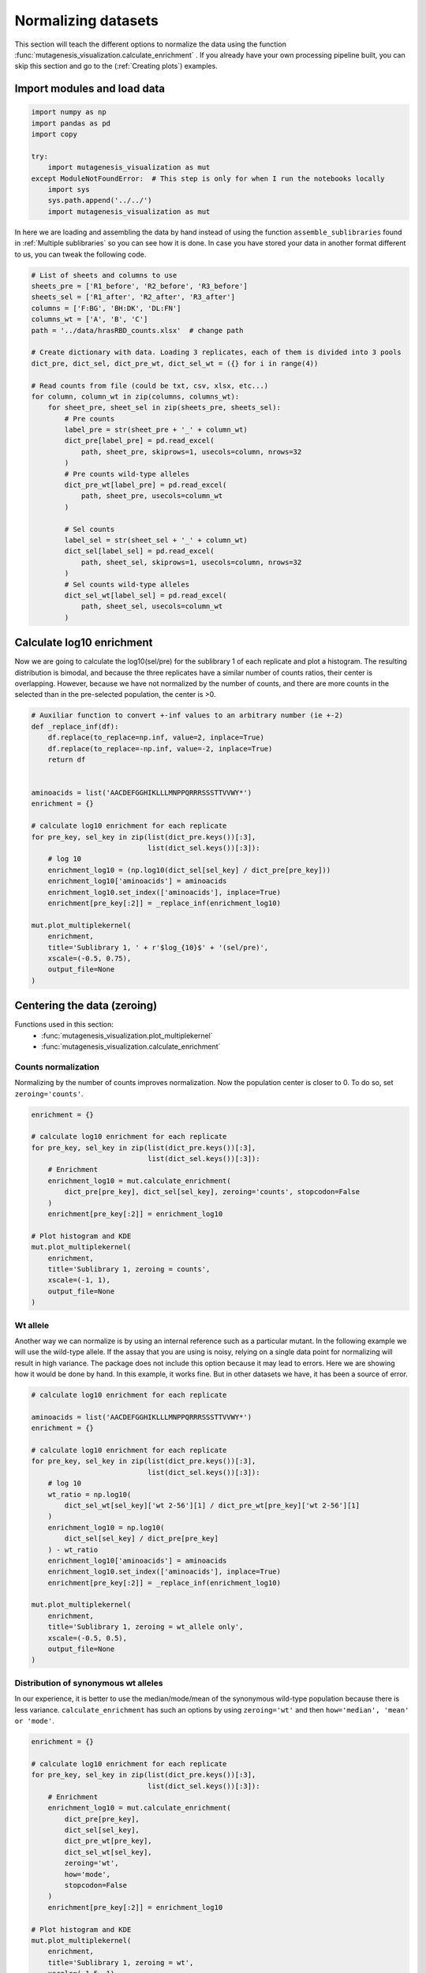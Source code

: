 Normalizing datasets
====================

This section will teach the different options to normalize the data using the function :func:`mutagenesis_visualization.calculate_enrichment` . 
If you already have your own processing pipeline built, you can skip this section and go to the (:ref:`Creating plots`) examples.

Import modules and load data
----------------------------

.. code:: ipython3

    import numpy as np
    import pandas as pd
    import copy
    
    try:
        import mutagenesis_visualization as mut
    except ModuleNotFoundError:  # This step is only for when I run the notebooks locally
        import sys
        sys.path.append('../../')
        import mutagenesis_visualization as mut

In here we are loading and assembling the data by hand instead of using the function ``assemble_sublibraries`` found in :ref:`Multiple sublibraries` so you can see how it is done. In case you have stored your data in another format different to us, you can tweak the following code. 

.. code:: ipython3

    # List of sheets and columns to use
    sheets_pre = ['R1_before', 'R2_before', 'R3_before']
    sheets_sel = ['R1_after', 'R2_after', 'R3_after']
    columns = ['F:BG', 'BH:DK', 'DL:FN']
    columns_wt = ['A', 'B', 'C']
    path = '../data/hrasRBD_counts.xlsx'  # change path
    
    # Create dictionary with data. Loading 3 replicates, each of them is divided into 3 pools
    dict_pre, dict_sel, dict_pre_wt, dict_sel_wt = ({} for i in range(4))
    
    # Read counts from file (could be txt, csv, xlsx, etc...)
    for column, column_wt in zip(columns, columns_wt):
        for sheet_pre, sheet_sel in zip(sheets_pre, sheets_sel):
            # Pre counts
            label_pre = str(sheet_pre + '_' + column_wt)
            dict_pre[label_pre] = pd.read_excel(
                path, sheet_pre, skiprows=1, usecols=column, nrows=32
            )
            # Pre counts wild-type alleles
            dict_pre_wt[label_pre] = pd.read_excel(
                path, sheet_pre, usecols=column_wt
            )
    
            # Sel counts
            label_sel = str(sheet_sel + '_' + column_wt)
            dict_sel[label_sel] = pd.read_excel(
                path, sheet_sel, skiprows=1, usecols=column, nrows=32
            )
            # Sel counts wild-type alleles
            dict_sel_wt[label_sel] = pd.read_excel(
                path, sheet_sel, usecols=column_wt
            )

Calculate log10 enrichment
--------------------------

Now we are going to calculate the log10(sel/pre) for the sublibrary 1 of
each replicate and plot a histogram. The resulting distribution is
bimodal, and because the three replicates have a similar number of
counts ratios, their center is overlapping. However, because we have not
normalized by the number of counts, and there are more counts in the
selected than in the pre-selected population, the center is >0.

.. code:: ipython3

    # Auxiliar function to convert +-inf values to an arbitrary number (ie +-2)
    def _replace_inf(df):
        df.replace(to_replace=np.inf, value=2, inplace=True)
        df.replace(to_replace=-np.inf, value=-2, inplace=True)
        return df
    
    
    aminoacids = list('AACDEFGGHIKLLLMNPPQRRRSSSTTVVWY*')
    enrichment = {}
    
    # calculate log10 enrichment for each replicate
    for pre_key, sel_key in zip(list(dict_pre.keys())[:3],
                                list(dict_sel.keys())[:3]):
        # log 10
        enrichment_log10 = (np.log10(dict_sel[sel_key] / dict_pre[pre_key]))
        enrichment_log10['aminoacids'] = aminoacids
        enrichment_log10.set_index(['aminoacids'], inplace=True)
        enrichment[pre_key[:2]] = _replace_inf(enrichment_log10)
    
    mut.plot_multiplekernel(
        enrichment,
        title='Sublibrary 1, ' + r'$log_{10}$' + '(sel/pre)',
        xscale=(-0.5, 0.75),
        output_file=None
    )

.. image:: images/exported_images/hras_kdesub1.png
   :width: 350px
   :align: center

Centering the data (zeroing)
----------------------------

Functions used in this section:
    - :func:`mutagenesis_visualization.plot_multiplekernel`
    - :func:`mutagenesis_visualization.calculate_enrichment`


Counts normalization
~~~~~~~~~~~~~~~~~~~~

Normalizing by the number of counts improves normalization. Now the
population center is closer to 0. To do so, set ``zeroing='counts'``.

.. code:: ipython3

    enrichment = {}
    
    # calculate log10 enrichment for each replicate
    for pre_key, sel_key in zip(list(dict_pre.keys())[:3],
                                list(dict_sel.keys())[:3]):
        # Enrichment
        enrichment_log10 = mut.calculate_enrichment(
            dict_pre[pre_key], dict_sel[sel_key], zeroing='counts', stopcodon=False
        )
        enrichment[pre_key[:2]] = enrichment_log10
    
    # Plot histogram and KDE
    mut.plot_multiplekernel(
        enrichment,
        title='Sublibrary 1, zeroing = counts',
        xscale=(-1, 1),
        output_file=None
    )

.. image:: images/exported_images/hras_zeroingcounts.png
   :width: 350px
   :align: center

Wt allele
~~~~~~~~~

Another way we can normalize is by using an internal reference such as a
particular mutant. In the following example we will use the wild-type
allele. If the assay that you are using is noisy, relying on a single
data point for normalizing will result in high variance. The package
does not include this option because it may lead to errors. Here we are
showing how it would be done by hand. In this example, it works fine.
But in other datasets we have, it has been a source of error.

.. code:: ipython3

    # calculate log10 enrichment for each replicate
    
    aminoacids = list('AACDEFGGHIKLLLMNPPQRRRSSSTTVVWY*')
    enrichment = {}
    
    # calculate log10 enrichment for each replicate
    for pre_key, sel_key in zip(list(dict_pre.keys())[:3],
                                list(dict_sel.keys())[:3]):
        # log 10
        wt_ratio = np.log10(
            dict_sel_wt[sel_key]['wt 2-56'][1] / dict_pre_wt[pre_key]['wt 2-56'][1]
        )
        enrichment_log10 = np.log10(
            dict_sel[sel_key] / dict_pre[pre_key]
        ) - wt_ratio
        enrichment_log10['aminoacids'] = aminoacids
        enrichment_log10.set_index(['aminoacids'], inplace=True)
        enrichment[pre_key[:2]] = _replace_inf(enrichment_log10)
    
    mut.plot_multiplekernel(
        enrichment,
        title='Sublibrary 1, zeroing = wt_allele only',
        xscale=(-0.5, 0.5),
        output_file=None
    )

.. image:: images/exported_images/hras_zeroingwtallele.png
   :width: 350px
   :align: center

Distribution of synonymous wt alleles
~~~~~~~~~~~~~~~~~~~~~~~~~~~~~~~~~~~~~

In our experience, it is better to use the median/mode/mean of the
synonymous wild-type population because there is less variance.
``calculate_enrichment`` has such an options by using ``zeroing='wt'``
and then ``how='median', 'mean' or 'mode'``.

.. code:: ipython3

    enrichment = {}
    
    # calculate log10 enrichment for each replicate
    for pre_key, sel_key in zip(list(dict_pre.keys())[:3],
                                list(dict_sel.keys())[:3]):
        # Enrichment
        enrichment_log10 = mut.calculate_enrichment(
            dict_pre[pre_key],
            dict_sel[sel_key],
            dict_pre_wt[pre_key],
            dict_sel_wt[sel_key],
            zeroing='wt',
            how='mode',
            stopcodon=False
        )
        enrichment[pre_key[:2]] = enrichment_log10
    
    # Plot histogram and KDE
    mut.plot_multiplekernel(
        enrichment,
        title='Sublibrary 1, zeroing = wt',
        xscale=(-1.5, 1),
        output_file=None
    )

.. image:: images/exported_images/hras_zeroingwtpop.png
   :width: 350px
   :align: center

Distribution of mutants
~~~~~~~~~~~~~~~~~~~~~~~

An alternative option to normalize the data is to use the
mean/median/mode of the population to some specific number such as zero.
To do so, use ``zeroing='population'``. The parameters of the
distribution will be calculated assuming a gaussian distribution. Not
only the three replicates are centered, but also they have the same
spread.

.. code:: ipython3

    enrichment = {}
    
    # calculate log10 enrichment for each replicate
    for pre_key, sel_key in zip(list(dict_pre.keys())[:3],
                                list(dict_sel.keys())[:3]):
        # Enrichment
        enrichment_log10 = mut.calculate_enrichment(
            dict_pre[pre_key],
            dict_sel[sel_key],
            zeroing='population',
            how='mode',
            stopcodon=False
        )
        enrichment[pre_key[:2]] = enrichment_log10
    
    # Plot histogram and KDE
    mut.plot_multiplekernel(
        enrichment,
        title='Sublibrary 1, zeroing = population',
        xscale=(-1, 1),
        output_file=None
    )

.. image:: images/exported_images/hras_zeroingpopulation.png
   :width: 350px
   :align: center

A variant of the previous method is to calculate the kernel density
estimate using ``zeroing='kernel'``. This option centers the population
using the mode of the KDE. If the data is bimodal, it will select the
main peak. Furthermore, it will use the standard deviation of the main
peak to scale the data. This method is useful when you have split your
library into multiple pools because it will not only center the data
properly but also do scale the data so each pool main peak has the same
standard deviation. Results are quite similar to setting
``zeroing='population'`` and ``how='mode'``.

.. code:: ipython3

    enrichment = {}
    
    # calculate log10 enrichment for each replicate
    for pre_key, sel_key in zip(list(dict_pre.keys())[:3],
                                list(dict_sel.keys())[:3]):
        # Enrichment
        enrichment_log10 = mut.calculate_enrichment(
            dict_pre[pre_key], dict_sel[sel_key], zeroing='kernel', stopcodon=False
        )
        enrichment[pre_key[:2]] = enrichment_log10
    
    # Plot histogram and KDE
    mut.plot_multiplekernel(
        enrichment,
        title='Sublibrary 1, zeroing = kernel',
        xscale=(-1.5, 1),
        output_file=None
    )

.. image:: images/exported_images/hras_zeroingkernel.png
   :width: 350px
   :align: center

Baseline subtraction
--------------------

Including stop codons in the library can be of great use because it
gives a control for basal signal in your assay. The algorithm has the
option to apply a baseline subtraction. The way it works is it sets the
stop codons counts of the selected population to 0 (baseline) and
subtracts the the baseline signal to every other mutant. To use this
option, set ``stopcodon=True``. You will notice that it get rids of the
shoulder peak, and now the distribution looks unimodal with a big left
shoulder.

.. code:: ipython3

    enrichment = {}
    
    # calculate log10 enrichment for each replicate
    for pre_key, sel_key in zip(list(dict_pre.keys())[:3],
                                list(dict_sel.keys())[:3]):
        # Enrichment
        enrichment_log10 = mut.calculate_enrichment(
            dict_pre[pre_key], dict_sel[sel_key], zeroing='kernel', stopcodon=True
        )
        enrichment[pre_key[:2]] = enrichment_log10
    
    # Plot histogram and KDE
    mut.plot_multiplekernel(
        enrichment,
        title='Sublibrary 1, baseline subtraction',
        xscale=(-5, 1.5),
        output_file=None
    )

.. image:: images/exported_images/hras_baselinesubtr.png
   :width: 350px
   :align: center

Scaling
-------

By now you probably have realized that different options of
normalization affect to the spread of the data. The rank between each
mutant is unchanged between the different methods, so it is a matter of
multiplying/dividing by a scalar to adjust the data spread. Changing the
value of the parameter ``std_scale`` will do the job. You will probably
do some trial an error until you find the right value. In the following
example we are changing the ``std_scale`` parameter for each of the
three replicates shown. Note that the higher the scalar, the higher the
spread.

.. code:: ipython3

    enrichment_scalar = {}
    scalars = [0.1, 0.2, 0.3]
    
    # calculate log10 enrichment for each replicate
    for pre_key, sel_key, scalar in zip(list(dict_pre.keys())[:3],
                                        list(dict_sel.keys())[:3], scalars):
        # Enrichment
        enrichment_log10 = mut.calculate_enrichment(
            dict_pre[pre_key],
            dict_sel[sel_key],
            zeroing='kernel',
            stopcodon=True,
            std_scale=scalar
        )
        enrichment_scalar[pre_key[:2]] = enrichment_log10
    
    # Plot histogram and KDE
    mut.plot_multiplekernel(
        enrichment_scalar,
        title='Sublibrary 1, scaling',
        xscale=(-5, 1.5),
        output_file=None
    )

.. image:: images/exported_images/hras_scaling.png
   :width: 350px
   :align: center

Multiple sublibraries
---------------------

In our own research projects, where we have multiple DNA pools, we have
determined that the combination of parameters that best suit us it to
the wild-type synonymous sequences to do a first data normalization
step. Then use ``zeroing = 'kernel'`` to zero the data and use
``stopcodon=True`` in order to determine the baseline level of signal.
You may need to use different parameters for your purposes. Feel free to
get in touch if you have questions regarding data normalization.

.. code:: ipython3

    # Labels
    labels = ['Sublibrary 1', 'Sublibrary 2', 'Sublibrary 3']
    zeroing_options = ['population', 'counts', 'wt', 'kernel']
    title = 'Rep-A sublibraries, zeroing = '
    
    # xscale
    xscales = [(-2, 1), (-2.5, 0.5), (-3.5, 1.5), (-3.5, 1.5)]
    # declare dictionary
    enrichment_lib = {}
    df_lib = {}
    
    for option, xscale in zip(zeroing_options, xscales):
        for pre_key, sel_key, label in zip(list(dict_pre.keys())[::3],
                                           list(dict_sel.keys())[::3], labels):
            # log 10
            enrichment_log10 = mut.calculate_enrichment(
                dict_pre[pre_key],
                dict_sel[sel_key],
                dict_pre_wt[pre_key],
                dict_sel_wt[sel_key],
                zeroing=option,
                how='mode',
                stopcodon=True,
                infinite=2
            )
            # Store in dictionary
            enrichment_lib[label] = enrichment_log10
    
        # Concatenate sublibraries and store in dict
        df = pd.concat([
            enrichment_lib['Sublibrary 1'], enrichment_lib['Sublibrary 2'],
            enrichment_lib['Sublibrary 3']
        ],
                       ignore_index=True,
                       axis=1)
    
        df_lib[option] = df
    
        # Plot
        mut.plot_multiplekernel(
            enrichment_lib, title=title + option, xscale=xscale, output_file=None
        )

.. image:: images/exported_images/hras_repA_zeroingpopulation.png
   :width: 350px

.. image:: images/exported_images/hras_repA_zeroingcounts.png
   :width: 350px
   
.. image:: images/exported_images/hras_repA_zeroingwt.png
   :width: 350px
   
.. image:: images/exported_images/hras_repA_zeroingkernel.png
   :width: 350px

Heatmaps
--------

Function and class used in this section:
    - :class:`mutagenesis_visualization.Screen`
    - :meth:`mutagenesis_visualization.heatmap`

We are going to evaluate how does the heatmap of produced by each of the
normalization methods. We are not going to scale the data, so some
heatmaps may look more washed out than others. That is not an issue
since can easily be changed by using ``std_scale``.

.. code:: ipython3

    # First we need to create the objects
    
    # Define protein sequence
    hras_sequence = 'MTEYKLVVVGAGGVGKSALTIQLIQNHFVDEYDPTIEDSYRKQVVIDGETCLLDILDTAGQEEY'\
                    + 'SAMRDQYMRTGEGFLCVFAINNTKSFEDIHQYREQIKRVKDSDDVPMVLVGNKCDLAARTVES'\
                    + 'RQAQDLARSYGIPYIETSAKTRQGVEDAFYTLVREIRQHKLRKLNPPDESGPG'
    
    # Order of amino acid substitutions in the hras_enrichment dataset
    aminoacids = list('ACDEFGHIKLMNPQRSTVWY*')
    
    # First residue of the hras_enrichment dataset. Because 1-Met was not mutated, the dataset starts at residue 2
    start_position = 2
    
    # Create objects
    objects = {}
    for key, value in df_lib.items():
        temp = mut.Screen(value, hras_sequence, aminoacids, start_position)
        objects[key] = temp

Now that the objects are created and stored in a dictionary, we will use
the method ``object.heatmap``. You will note that the first heatmap
(“population”) looks a bit washed out. If you look at the kernel
distribution, the spread is smaller. The “kernel” and “wt” heatmaps look
almost identical, while the “counts” heatmap looks all blue. This is
caused by the algorithm not being able to center the data properly, and
everything seems to be loss of function. That is why it is important to
select the method of normalization that works with your data.

.. code:: ipython3

    titles = ['population', 'counts', 'wt', 'kernel']
    
    # Create objects
    for obj, title in zip(objects.values(), titles):
        obj.heatmap(title='Normalization by ' + title + ' method', output_file=None)

.. image:: images/exported_images/hras_heatmap_norm_population.png

.. image:: images/exported_images/hras_heatmap_norm_counts.png
   
.. image:: images/exported_images/hras_heatmap_norm_wt.png
   
.. image:: images/exported_images/hras_heatmap_norm_kernel.png

